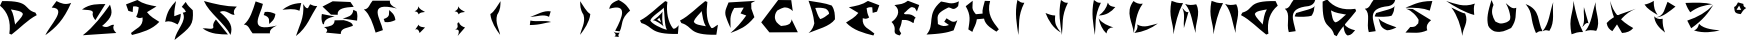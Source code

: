 SplineFontDB: 3.2
FontName: Untitled1
FullName: Untitled1
FamilyName: Untitled1
Weight: Regular
Copyright: Copyright (c) 2022, Marco Túlio Castro
UComments: "2022-8-26: Created with FontForge (http://fontforge.org)"
Version: 001.000
ItalicAngle: 0
UnderlinePosition: -100
UnderlineWidth: 50
Ascent: 800
Descent: 200
InvalidEm: 0
LayerCount: 2
Layer: 0 0 "Back" 1
Layer: 1 0 "Fore" 0
XUID: [1021 435 -810659458 11610715]
StyleMap: 0x0000
FSType: 0
OS2Version: 0
OS2_WeightWidthSlopeOnly: 0
OS2_UseTypoMetrics: 1
CreationTime: 1661553210
ModificationTime: 1661620914
OS2TypoAscent: 0
OS2TypoAOffset: 1
OS2TypoDescent: 0
OS2TypoDOffset: 1
OS2TypoLinegap: 90
OS2WinAscent: 0
OS2WinAOffset: 1
OS2WinDescent: 0
OS2WinDOffset: 1
HheadAscent: 0
HheadAOffset: 1
HheadDescent: 0
HheadDOffset: 1
DEI: 91125
Encoding: ISO8859-1
UnicodeInterp: none
NameList: AGL For New Fonts
DisplaySize: -48
AntiAlias: 1
FitToEm: 0
WinInfo: 0 26 9
Grid
-1000 1200 m 0
 2000 1200 l 1024
-1000 1207.80004883 m 0
 2000 1207.80004883 l 1024
EndSplineSet
BeginChars: 256 44

StartChar: A
Encoding: 65 65 0
Width: 1000
VWidth: 0
Flags: H
LayerCount: 2
Fore
SplineSet
743 125 m 1049
540 549 m 1
 503.115234375 483.446289062 374.348632812 389.65234375 346 283 c 1
 377.053710938 204.833007812 510.986328125 196.740234375 646 169 c 1
 580.897460938 272.24609375 565.470703125 413.881835938 540 549 c 1
631 798 m 9
 685 777 l 1
 650.911564546 534.708659339 666.416992188 281.997070312 778 133 c 1
 810.137695312 90.0869140625 895 185 949 207 c 1
 909 -43 l 5
 182.274414062 -57.1572265625 345.86987429 161.541104582 34 249 c 1
 0 312 l 17
 233.829447272 431.897260213 419.133836046 638.746682662 631 798 c 9
EndSplineSet
Validated: 524321
EndChar

StartChar: B
Encoding: 66 66 1
Width: 1000
VWidth: 0
Flags: H
LayerCount: 2
Fore
SplineSet
214 764 m 1
 883 804 l 1
 781 750 l 25
 784 609 l 1
 860 396 l 1
 656.248046875 147.126953125 495.873463609 90.9673189422 262 0 c 1
 419.18166653 136.463535983 520.112304688 247.499023438 656 438 c 1
 513 490 l 1
 595 636 l 1
 356 626 l 1
 217.244140625 402.537109375 272.449126723 293.790050381 264 124 c 1
 200 270 l 1
 166 372 93.4443359375 471.524414062 158 626 c 1
 214 764 l 1
EndSplineSet
Validated: 524321
EndChar

StartChar: C
Encoding: 67 67 2
Width: 1000
VWidth: 0
Flags: H
LayerCount: 2
Fore
SplineSet
781 798 m 1
 820 528 l 17
 728.961837008 617.173522922 652.492948408 615.351030001 604 615 c 1
 555.188399508 595.804104944 557.437212818 608.861922837 430 540 c 1
 374.499451824 471.008665923 370.950670603 416.238144559 373 363 c 1
 382.784788001 327.953984108 389.463027584 291.400084998 415 264 c 1
 447.041389765 227.974290111 486.070268938 200.439786843 526 174 c 1
 607.33289469 177.705475539 681.56895437 190.541891579 739 225 c 1
 763.337897027 253.180428783 795.607421875 292.346679688 788 336 c 9
 946 18 l 1
 235 15 l 25
 31 261 l 25
 454 801 l 25
 781 798 l 1
EndSplineSet
Validated: 524321
EndChar

StartChar: D
Encoding: 68 68 3
Width: 1000
VWidth: 0
Flags: H
LayerCount: 2
Fore
SplineSet
382 627 m 5
 477.405350614 636.961131769 566.57200496 632.633223763 646 606 c 5
 698.997631998 571.999896159 725.997631986 529.999896167 727 480 c 5
 652.999999998 420.719215546 579.000000002 366.137061481 505 348 c 5
 441.91341883 428.630002468 419.18593172 531.863860647 382 627 c 5
214 807 m 1
 281.215574832 609.026846087 337.948242188 456.5546875 358 243 c 1
 341.046875 177 316 84 214 0 c 1
 434.662643721 94.3938659446 742.815467397 160.560659501 874 342 c 1
 872.254333247 456.924734685 872.906349501 571.898607433 793 687 c 1
 618.922330318 755.334488261 409.534961818 770.795877393 214 807 c 1
EndSplineSet
Validated: 524329
EndChar

StartChar: zero
Encoding: 48 48 4
Width: 1000
VWidth: 0
Flags: HW
LayerCount: 2
Fore
SplineSet
379 210 m 5
 415.884765625 275.553710938 544.651367188 369.34765625 573 476 c 5
 541.946289062 554.166992188 408.013671875 562.259765625 273 590 c 5
 338.102539062 486.75390625 353.529296875 345.118164062 379 210 c 5
288 -39 m 13
 234 -18 l 21
 277.90625 294.07421875 193.383789062 523.896484375 0 684 c 13
 54 798 l 21
 780.725585938 812.157226562 573.129882812 597.458984375 885 510 c 13
 919 447 l 21
 685.170898438 327.102539062 499.866210938 120.252929688 288 -39 c 13
EndSplineSet
Validated: 524321
EndChar

StartChar: one
Encoding: 49 49 5
Width: 1000
VWidth: 0
Flags: H
LayerCount: 2
Fore
SplineSet
293 636 m 1
 413 798 l 1
 522.048828125 742.670898438 633.291992188 694.232421875 779 754 c 1
 583.059570312 315.342773438 405 144 135 -54 c 1
 233.199958911 179.269842827 701.015625 623.008789062 293 636 c 1
EndSplineSet
Validated: 524321
EndChar

StartChar: two
Encoding: 50 50 6
Width: 1000
VWidth: 0
Flags: H
LayerCount: 2
Fore
SplineSet
750 708 m 1
 551.7734375 436.294921875 355.040990993 163.694054437 70 -56 c 1
 908 0 l 17
 849.999023438 56.142578125 805.24609375 116.279296875 852 204 c 1
 752 224 710.923828125 97.1171875 552 176 c 1
 830.461914062 409.112304688 812 510 750 708 c 1
50 588 m 1
 260.171875 740.889648438 446.274414062 719.310546875 636 724 c 1
 384 322 l 1
 342.864378856 378.950010905 297.682031665 433.979032442 322 522 c 1
 302.145531135 588.473045938 137.788085938 571.725585938 50 588 c 1
EndSplineSet
Validated: 524329
EndChar

StartChar: three
Encoding: 51 51 7
Width: 1000
VWidth: 0
Flags: H
LayerCount: 2
Fore
SplineSet
209 534 m 25
 151 694 l 1
 435 802 l 17
 573.551858287 705.583758244 743.17001258 674.568901465 913 644 c 9
 675 502 l 17
 755.531517157 394.067583699 871.735758789 331.150693053 983 262 c 1
 799.590137211 68.0726227232 550.320719562 1.05983175903 299 -62 c 9
 275 -12 l 17
 389.242991478 99.651705503 590.247801248 133.894364523 565 370 c 1
 521.158240899 361.420736536 489.126230128 334.701444018 405 388 c 1
 443.984834421 465.333333329 463.464419918 542.666666671 469 620 c 1
 419 644 391 650 327 642 c 1
 317 504 l 1
 209 534 l 25
EndSplineSet
Validated: 524321
EndChar

StartChar: four
Encoding: 52 52 8
Width: 1000
VWidth: 0
Flags: H
LayerCount: 2
Fore
SplineSet
545 655 m 1
 594.251953125 614.059570312 626.535356764 582.994582021 649 532 c 1
 622.152092044 524.362465229 600.46782117 506.398150596 569 508 c 1
 685 299 403 83 363 -174 c 1
 773 153 845 197 819 570 c 1
 751.67453906 632.224359703 683.753753998 693.982869083 643 777 c 1
 545 655 l 1
129 278 m 1
 179 551 261 649 401 800 c 1
 384.845437498 675.862338941 348.577945052 585.911017691 357 420 c 1
 519 481 l 1
 523.155273438 413.810546875 499 297 441 213 c 5
 325.774414062 274.217773438 249.445935229 316.731885541 129 278 c 1
EndSplineSet
Validated: 524329
EndChar

StartChar: five
Encoding: 53 53 9
Width: 1000
VWidth: 0
Flags: HW
LayerCount: 2
Fore
SplineSet
763 -48 m 1
 611 252 227 500 99 800 c 5
 369.123436235 726.956971252 640.367166155 661.536484963 921 660 c 5
 862.999023438 603.857421875 818.24609375 543.720703125 865 456 c 1
 765 436 652.923828125 605.8828125 494 527 c 1
 772.461914062 293.887695312 825 150 763 -48 c 1
65 116 m 1
 275.171875 -36.8896484375 509.274414062 -31.310546875 699 -36 c 1
 397 338 l 1
 355.864257812 281.049804688 310.681640625 226.020507812 335 138 c 1
 315.145507812 71.52734375 152.788085938 132.274414062 65 116 c 1
EndSplineSet
Validated: 524329
EndChar

StartChar: six
Encoding: 54 54 10
Width: 1000
VWidth: 0
Flags: H
LayerCount: 2
Fore
SplineSet
593 458 m 5
 775.553754773 399.634077737 711.877669026 311.875117534 731 234 c 5
 791.769691849 297.151429411 866.401557289 330.655293496 885 484 c 5
 806.689668022 520.661868585 723.714529145 548.31729245 619 534 c 5
 614.333298683 513.999999978 605.666632052 488.666666651 593 458 c 5
391 798 m 21
 319.471785638 573.459926739 252.092175299 344.029197118 97 218 c 5
 224.141633034 217.965971551 242.6479141 73.0861039331 315 0 c 13
 749 0 l 21
 732.713378706 83.363761731 807.900923302 144.525431489 923 196 c 5
 153.493271828 4.07794463073 523.10136606 461.10798493 573 736 c 13
 391 798 l 21
EndSplineSet
Validated: 524329
EndChar

StartChar: seven
Encoding: 55 55 11
Width: 1000
VWidth: 0
Flags: H
LayerCount: 2
Fore
SplineSet
531 754 m 9
 487 560 l 17
 324.66111443 629.66839914 198.925621587 589.55347888 61 586 c 1
 172.526774339 666.915517892 293.624170191 742.548413712 531 754 c 9
753 722 m 17
 807.98726079 692.984100474 865.419125792 672.414431619 931 680 c 1
 766.302704276 434.580857328 689.336704848 150.153640056 399 -72 c 1
 472.686037402 172.253337396 611.646484375 370.727539062 581 728 c 1
 611.940429688 684.315429688 641.77513444 611.083006531 699 626 c 1
 753 722 l 17
EndSplineSet
Validated: 524321
EndChar

StartChar: eight
Encoding: 56 56 12
Width: 1000
VWidth: 0
Flags: H
LayerCount: 2
Fore
SplineSet
47 476 m 9
 367 412 l 1
 203.075263793 383.184193516 97.9305957034 324.015521089 99 210 c 9
 69 222 l 1
 35.5801338342 298.46532015 29.5353215195 383.537085012 47 476 c 9
365 314 m 9
 593 318 l 17
 724.111777945 287.897661498 822.415061637 246.7438259 821 172 c 1
 703.420637111 117.25723175 511.55591361 126.600365265 519 -36 c 9
 149 0 l 17
 196.687136379 46.6666666684 193.552315269 93.3333333317 101 140 c 1
 237.551955281 154.201436741 364.707800392 176.879074352 365 314 c 9
833 584 m 9
 917 542 l 17
 940.762665395 460.250391636 938.380004541 382.446312048 927 306 c 9
 567 360 l 17
 685.757539868 398.84343575 821.804714794 417.10353432 833 584 c 9
317 798 m 25
 761 780 l 25
 843 660 l 17
 623.402042838 645.614428986 421.438135834 620.269098479 443 456 c 9
 275 460 l 25
 63 666 l 25
 317 798 l 25
EndSplineSet
Validated: 524321
EndChar

StartChar: nine
Encoding: 57 57 13
Width: 1000
VWidth: 0
Flags: HW
LayerCount: 2
Fore
SplineSet
593 340 m 5
 775.553710938 398.366210938 711.877929688 486.125 731 564 c 5
 791.76953125 500.848632812 866.401367188 467.344726562 885 314 c 5
 806.689453125 277.337890625 723.71484375 249.682617188 619 264 c 5
 614.333007812 284 605.666992188 309.333007812 593 340 c 5
391 0 m 21
 319.471679688 224.540039062 252.091796875 453.970703125 97 580 c 5
 224.141601562 580.034179688 242.647460938 724.9140625 315 798 c 13
 749 798 l 21
 732.712890625 714.63671875 807.901367188 653.474609375 923 602 c 5
 153.493164062 793.921875 523.1015625 336.891601562 573 62 c 13
 391 0 l 21
EndSplineSet
Validated: 524321
EndChar

StartChar: colon
Encoding: 58 58 14
Width: 1000
VWidth: 0
Flags: HW
LayerCount: 2
Fore
SplineSet
454 668 m 1
 458.73212999 623.216169205 446.029835407 579.495087464 364 540 c 1
 416.666665821 543.333297858 450.666665806 518.666631211 466 466 c 1
 502.962352089 525.140004177 569.587729142 513.361173151 626 526 c 1
 558.173366074 560.714757376 490.551693138 595.675987804 454 668 c 1
468 210 m 9
 380 84 l 17
 445.882285483 115.969271892 471.571812507 65.4371093525 490 0 c 9
 626 138 l 17
 566.543875747 154.832383849 479.240888322 142.266892586 468 210 c 9
EndSplineSet
Validated: 524329
EndChar

StartChar: semicolon
Encoding: 59 59 15
Width: 1000
VWidth: 0
Flags: HW
LayerCount: 2
Fore
SplineSet
454 668 m 1
 458.73212999 623.216169205 446.029835407 579.495087464 364 540 c 1
 416.666665821 543.333297858 450.666665806 518.666631211 466 466 c 1
 502.962352089 525.140004177 569.587729142 513.361173151 626 526 c 1
 558.173366074 560.714757376 490.551693138 595.675987804 454 668 c 1
474 268 m 5
 374.203555983 241.594528309 513.289087736 156.934320489 380 84 c 5
 511.345916646 109.927899616 472.225794402 -13.1448222267 441 -74 c 9
 626 138 l 1
 566.543875747 154.832383849 485.241210938 200.266601562 474 268 c 5
EndSplineSet
Validated: 524329
EndChar

StartChar: less
Encoding: 60 60 16
Width: 1000
VWidth: 0
Flags: H
LayerCount: 2
Fore
SplineSet
259 474 m 1
 363.038085938 535.713867188 431.465820312 681.290039062 513 796 c 1
 509.0078125 693.250976562 520.280273438 597.65625 429 454 c 1
 370.775390625 252.122070312 480.983398438 101.110351562 503 -46 c 1
 401.782226562 89.2177734375 279.983398438 272.365234375 259 474 c 1
EndSplineSet
Validated: 524321
EndChar

StartChar: equal
Encoding: 61 61 17
Width: 1000
VWidth: 0
Flags: HW
LayerCount: 2
Fore
SplineSet
260 311 m 5
 246 199 l 5
 526 203 619.336914062 259.115234375 778 275 c 5
 634.359375 328.315429688 426 273 260 311 c 5
254 401 m 5
 424.73828125 458.7421875 592.478515625 572.239257812 768 541 c 13
 726 405 l 5
 590.495117188 480.767578125 412.696289062 407.147460938 254 401 c 5
EndSplineSet
Validated: 524329
EndChar

StartChar: greater
Encoding: 62 62 18
Width: 1000
VWidth: 0
Flags: HW
LayerCount: 2
Fore
SplineSet
758 474 m 1
 653.961914062 535.713867188 585.534179688 681.290039062 504 796 c 1
 507.9921875 693.250976562 496.719726562 597.65625 588 454 c 1
 646.224609375 252.122070312 526.016601562 101.110351562 504 -46 c 5
 605.217773438 89.2177734375 737.016601562 272.365234375 758 474 c 1
EndSplineSet
Validated: 524329
EndChar

StartChar: question
Encoding: 63 63 19
Width: 1000
VWidth: 0
Flags: H
LayerCount: 2
Fore
SplineSet
338 19 m 1
 373.333007812 -36.775390625 482.666992188 -13.1298828125 518 -13 c 1
 481.193770098 2.53831460835 432.15092085 -93.1289966743 478 -123 c 1
 361 -108 l 1
 438.557765691 -63.4749313771 347.040039062 -16.087890625 338 19 c 1
229 582 m 1
 253.410565026 655.438798061 261.850385309 728.908263735 467 802 c 1
 656.812673622 704.840454117 697.013133013 621.129758119 753 536 c 1
 502.106006229 326.693118632 580.266774265 190.800554684 493 18 c 9
 379 32 l 17
 575.478605051 393.387989222 694 723 229 582 c 1
EndSplineSet
Validated: 524325
EndChar

StartChar: at
Encoding: 64 64 20
Width: 1000
VWidth: 0
Flags: HW
LayerCount: 2
Fore
SplineSet
810 113 m 1053
486 383 m 25
 528 269 l 25
 430 333 l 25
 486 383 l 25
564 537 m 1
 525.521484375 467.400390625 364.990234375 331.251953125 320 317 c 1
 394.668945312 324.2734375 554.73828125 201.671875 594 163 c 1
 540.922851562 228.142578125 556.358398438 446.456054688 564 537 c 1
592 635 m 1
 555.115234375 569.446289062 286.348632812 419.65234375 258 313 c 1
 289.053710938 234.833007812 536.986328125 108.740234375 672 81 c 1
 606.897460938 184.24609375 617.470703125 499.881835938 592 635 c 1
631 798 m 9
 685 777 l 1
 649.989104434 528.152063402 703.609375 269.603515625 822 119 c 1
 852.080078125 80.7353515625 922 135 966 195 c 1
 948 -23 l 1
 221.274414062 -37.1572265625 345.86987429 161.541104582 34 249 c 1
 0 312 l 17
 233.829447272 431.897260213 419.133836046 638.746682662 631 798 c 9
EndSplineSet
Validated: 524329
EndChar

StartChar: E
Encoding: 69 69 21
Width: 1000
VWidth: 0
Flags: HW
LayerCount: 2
Fore
SplineSet
925 534 m 29
 983 694 l 5
 699 802 l 21
 560.448242188 705.583984375 390.830078125 674.569335938 221 644 c 13
 459 502 l 21
 378.46875 394.067382812 262.264648438 331.150390625 151 262 c 5
 334.41015625 68.072265625 583.6796875 1.0595703125 835 -62 c 13
 859 -12 l 21
 744.756835938 99.6513671875 543.751953125 133.89453125 569 370 c 5
 612.841796875 361.420898438 644.874023438 334.701171875 729 388 c 5
 690.015625 465.333007812 670.53515625 542.666992188 665 620 c 5
 715 644 743 650 807 642 c 5
 817 504 l 5
 925 534 l 29
EndSplineSet
Validated: 524329
EndChar

StartChar: F
Encoding: 70 70 22
Width: 1000
VWidth: 0
Flags: HW
LayerCount: 2
Fore
SplineSet
923 539 m 1
 981 699 l 1
 697 807 l 1
 558.448242188 710.583984375 530.830078125 728.569335938 361 698 c 1
 361 698 l 1
 557.758475814 544.612733231 401.662332557 344.95389846 289 276 c 1
 472.41015625 82.072265625 242.6796875 2.0595703125 494 -61 c 1
 530 -7 l 1
 430 124 523.751953125 89.89453125 549 326 c 1
 580.768554688 319.783203125 672 356 830 250 c 1
 860.892578125 251.666992188 833.390625 351.543945312 894 379 c 1
 748 537 605.53515625 421.666992188 600 499 c 1
 650 523 741 655 805 647 c 1
 870 627 l 1
 923 539 l 1
EndSplineSet
Validated: 524325
EndChar

StartChar: G
Encoding: 71 71 23
Width: 1000
VWidth: 0
Flags: H
LayerCount: 2
Fore
SplineSet
527 788 m 1
 144.409179688 467.459960938 389 210 163 -38 c 5
 484.408203125 -21.9013671875 673.190170575 4.13673607229 840 66 c 1
 934 320 l 17
 824.526184975 227.813556622 748.436138831 321.090065273 664 368 c 1
 606 282 l 25
 724 200 l 1
 608.666659638 159.026415231 563.333007812 165.958007812 448 223 c 1
 447 418 369 472 710 638 c 1
 785.146113361 645.196557371 826.098303369 532.719394161 954 672 c 1
 972 792 l 1
 777.439388148 691.736043304 678.688476562 771.811523438 527 788 c 1
EndSplineSet
Validated: 524329
EndChar

StartChar: H
Encoding: 72 72 24
Width: 1000
VWidth: 0
Flags: H
LayerCount: 2
Fore
SplineSet
143 670 m 1
 276.653320312 438 242.3203125 322 209 90 c 1
 309 28 l 1
 360.041015625 177.94140625 395 182 421 344 c 1
 601 360 l 1
 626.391601562 188.751953125 838.372070312 84.43359375 911 34 c 1
 971 92 l 1
 817 286 661.362358645 481.118677289 753 800 c 1
 621 804 l 17
 595.351296814 694.805481627 548.025593636 575.693000987 565 486 c 9
 397 470 l 17
 273.027537179 614.760260552 321 642 317 806 c 1
 143 670 l 1
EndSplineSet
Validated: 524329
EndChar

StartChar: I
Encoding: 73 73 25
Width: 1000
VWidth: 0
Flags: H
LayerCount: 2
Fore
SplineSet
435 802 m 1
 484.203500859 763.075852365 533.719231072 724.728759604 609 734 c 1
 436.91070623 397.827952238 490.42778217 192.557351308 459 -62 c 1
 421.083664885 211.098286652 360.380557425 472.846187357 435 802 c 1
EndSplineSet
Validated: 524321
EndChar

StartChar: T
Encoding: 84 84 26
Width: 1000
VWidth: 0
Flags: H
LayerCount: 2
Fore
SplineSet
259 637 m 1
 336.41015625 605.0546875 516.294921875 500.806640625 603 489 c 1
 705.177734375 259.782226562 537.212334236 125.268346338 535 -72 c 1
 497.359426266 173.436345197 411.283203125 443.674804688 259 637 c 1
129 800 m 1
 351.324736995 734.889369301 558.635570328 631.135448341 847 736 c 1
 813.313347605 670.561911814 819.876953125 579.600585938 831 451 c 1
 613.053710938 506.158203125 336.279782364 660.979796286 129 800 c 1
EndSplineSet
Validated: 524321
EndChar

StartChar: N
Encoding: 78 78 27
Width: 1000
VWidth: 0
Flags: HW
LayerCount: 2
Fore
SplineSet
523 240 m 1049
603 728 m 1
 776.146484375 520.549804688 775.25 258.830078125 869 0 c 1
 837.646484375 227.524414062 1008.99121094 481.327148438 881 718 c 1
 779.563476562 695.641601562 683.670898438 692.8984375 603 728 c 1
265 804 m 1
 347.262353599 770.904229321 432.054293594 740.600878641 551 748 c 1
 424.497070312 522.303710938 360.759765625 230.405273438 311 -32 c 1
 313 286 176.974609375 388.1484375 265 804 c 1
EndSplineSet
Validated: 524329
EndChar

StartChar: O
Encoding: 79 79 28
Width: 1000
VWidth: 0
Flags: HW
LayerCount: 2
Fore
SplineSet
540 210 m 5
 503.115234375 275.553710938 374.348632812 369.34765625 346 476 c 5
 377.053710938 554.166992188 510.986328125 562.259765625 646 590 c 5
 580.897460938 486.75390625 565.470703125 345.118164062 540 210 c 5
631 -39 m 13
 685 -18 l 21
 641.09375 294.07421875 725.616210938 523.896484375 919 684 c 13
 865 798 l 21
 138.274414062 812.157226562 345.870117188 597.458984375 34 510 c 13
 0 447 l 21
 233.829101562 327.102539062 419.133789062 120.252929688 631 -39 c 13
EndSplineSet
Validated: 524329
EndChar

StartChar: M
Encoding: 77 77 29
Width: 1000
VWidth: 0
Flags: HW
LayerCount: 2
Fore
SplineSet
531 624 m 1
 582.011228283 589.155379863 612.941089927 496.538213322 687 528 c 1
 573 124 l 17
 551.577148438 274 616.717308943 474 531 624 c 1
523 240 m 1049
603 728 m 1
 776.146484375 520.549804688 775.25 258.830078125 869 0 c 1
 837.646484375 227.524414062 1008.99121094 481.327148438 881 718 c 1
 779.563476562 695.641601562 683.670898438 692.8984375 603 728 c 1
265 804 m 1
 347.262353599 770.904229321 432.054293594 740.600878641 551 748 c 1
 424.497070312 522.303710938 360.759765625 230.405273438 311 -32 c 1
 313 286 176.974609375 388.1484375 265 804 c 1
EndSplineSet
Validated: 524329
EndChar

StartChar: L
Encoding: 76 76 30
Width: 1018
VWidth: 0
Flags: H
LayerCount: 2
Fore
SplineSet
428 214 m 1
 462.755859375 127.76953125 409.870117188 55.5439453125 358 0 c 1
 580.192382812 27.8154296875 784 116 946 238 c 1
 776 202 606.6875 109.315429688 428 214 c 1
338 800 m 1
 382.486328125 759.423828125 479.655273438 712.168945312 570 734 c 1
 393.572265625 492 391.047851562 244 344 2 c 1
 320.885742188 266.092773438 116.642578125 507.971679688 338 800 c 1
EndSplineSet
Validated: 524329
EndChar

StartChar: P
Encoding: 80 80 31
Width: 1000
VWidth: 0
Flags: HW
LayerCount: 2
Fore
SplineSet
379 478 m 1
 561.553710938 536.366210938 827.877929688 576.125 847 654 c 1
 809 550 853 562 769 414 c 1
 690.689453125 377.337890625 449.71484375 377.682617188 345 392 c 1
 340.333007812 412 365 440 379 478 c 1
195 0 m 1
 123.471679688 224.540039062 252.091796875 453.970703125 97 580 c 1
 224.141601562 580.034179688 242.647460938 724.9140625 315 798 c 1
 855 794 l 1
 838.712890625 710.63671875 775 660 691 642 c 1
 125 592 317.1015625 298.891601562 367 24 c 1
 195 0 l 1
EndSplineSet
Validated: 524325
EndChar

StartChar: R
Encoding: 82 82 32
Width: 1000
VWidth: 0
Flags: HW
LayerCount: 2
Fore
SplineSet
439 358 m 1049
439 344 m 1
 478.204101562 236.524414062 465.354492188 107.3203125 651 46 c 1
 727.716796875 44.0947265625 850.655273438 96.1357421875 885 120 c 5
 753 172 531.4375 229.206054688 439 344 c 1
379 478 m 1
 561.553710938 536.366210938 827.877929688 576.125 847 654 c 1
 809 550 853 562 769 414 c 1
 690.689453125 377.337890625 449.71484375 377.682617188 345 392 c 1
 340.333007812 412 365 440 379 478 c 1
195 0 m 1
 123.471679688 224.540039062 252.091796875 453.970703125 97 580 c 1
 224.141601562 580.034179688 242.647460938 724.9140625 315 798 c 1
 855 794 l 1
 838.712890625 710.63671875 775 660 691 642 c 1
 125 592 317.1015625 298.891601562 367 24 c 1
 195 0 l 1
EndSplineSet
Validated: 524325
EndChar

StartChar: Q
Encoding: 81 81 33
Width: 1000
VWidth: 0
Flags: HW
LayerCount: 2
Fore
SplineSet
564 238 m 5
 555.231445312 144.611328125 584.959960938 -29.919921875 667 -62 c 1
 758.378291828 -55.2336966328 802.659282039 10.1544098544 853 68 c 5
 730.572719053 98.3715818765 643.784770118 133.114270345 564 238 c 5
629 460 m 1
 563.446289062 423.115234375 469.65234375 294.348632812 363 266 c 1
 284.833007812 297.053710938 276.740234375 430.986328125 249 566 c 1
 352.24609375 500.897460938 493.881835938 485.470703125 629 460 c 1
878 551 m 9
 857 605 l 17
 544.92578125 561.09375 315.103515625 645.616210938 155 839 c 9
 41 785 l 17
 26.8427734375 58.2744140625 241.541015625 265.870117188 329 -46 c 9
 392 -80 l 17
 511.897460938 153.829101562 718.747070312 339.133789062 878 551 c 9
EndSplineSet
Validated: 524325
EndChar

StartChar: S
Encoding: 83 83 34
Width: 1000
VWidth: 0
Flags: H
LayerCount: 2
Fore
SplineSet
294 600 m 1
 752 324 l 1
 668.076171875 259.481445312 621 186 657 74 c 1
 451.830078125 -17.0478515625 333 20 112 16 c 1
 231 156 l 1
 393.72265625 151.254882812 375 208 431 246 c 1
 441 332 l 1
 402.459960938 407.459960938 279.9921875 565.516601562 120 608 c 1
 294 600 l 1
784 800 m 1
 719 560 l 1
 545.7265625 630.828125 353.853515625 631.91796875 112 634 c 1
 273.412109375 682.805664062 414.205078125 800.68359375 784 800 c 1
EndSplineSet
Validated: 524321
EndChar

StartChar: J
Encoding: 74 74 35
Width: 1000
VWidth: 0
Flags: HW
LayerCount: 2
Fore
SplineSet
138 482 m 5
 197.151367188 457.919921875 292 418 380 420 c 5
 358.791992188 212.254882812 410.565429688 135.48828125 522 0 c 5
 323.254882812 109.706054688 215.192382812 292.752929688 138 482 c 5
524 802 m 5
 573.203125 763.076171875 622.71875 724.728515625 698 734 c 5
 525.911132812 397.828125 579.427734375 192.557617188 548 -62 c 5
 510.083984375 211.098632812 449.380859375 472.845703125 524 802 c 5
EndSplineSet
Validated: 524321
EndChar

StartChar: K
Encoding: 75 75 36
Width: 1000
VWidth: 0
Flags: HW
LayerCount: 2
Fore
SplineSet
465 350 m 1
 559.657150893 215.433089588 698.999226498 173.167444793 835 124 c 1
 717.462298769 127.54437995 677.929992427 61.8091804016 661 -24 c 1
 560.078618012 68.8664027371 500.37378003 198.562500476 465 350 c 1
471 420 m 1
 582.459945438 495.965564165 662.457589961 598.0878146 697 738 c 1
 721.462585582 653.009283657 801.017767121 638.942401176 883 628 c 1
 782.896068514 507.519672575 656.15195342 423.638518007 471 420 c 1
348 802 m 1
 397.203125 763.076171875 446.71875 724.728515625 522 734 c 1
 349.911132812 397.828125 403.427734375 192.557617188 372 -62 c 1
 334.083984375 211.098632812 273.380859375 472.845703125 348 802 c 1
EndSplineSet
Validated: 524321
EndChar

StartChar: W
Encoding: 87 87 37
Width: 1000
VWidth: 0
Flags: HW
LayerCount: 2
Fore
SplineSet
531 148 m 1
 582.010742188 182.844726562 612.94140625 275.461914062 687 244 c 1
 573 648 l 17
 551.577148438 498 616.717773438 298 531 148 c 1
523 532 m 1049
603 44 m 1
 776.146484375 251.450195312 775.25 513.169921875 869 772 c 1
 837.646484375 544.475585938 1008.99121094 290.672851562 881 54 c 1
 779.563476562 76.3583984375 683.670898438 79.1015625 603 44 c 1
265 -32 m 1
 347.262695312 1.095703125 432.0546875 31.3994140625 551 24 c 1
 424.497070312 249.696289062 360.759765625 541.594726562 311 804 c 1
 313 486 176.974609375 383.8515625 265 -32 c 1
EndSplineSet
Validated: 524329
EndChar

StartChar: V
Encoding: 86 86 38
Width: 1000
VWidth: 0
Flags: HW
LayerCount: 2
Fore
SplineSet
540 44 m 5
 713.146484375 251.450195312 712.25 513.169921875 806 772 c 5
 774.646484375 544.475585938 859 285 710 54 c 5
 608.563476562 76.3583984375 620.670898438 79.1015625 540 44 c 5
374 0 m 5
 456.262695312 33.095703125 421.0546875 51.3994140625 540 44 c 5
 404.90625 267.564453125 503 585 115 723 c 5
 321.959960938 475.172851562 204.698242188 390.065429688 374 0 c 5
EndSplineSet
Validated: 524325
EndChar

StartChar: U
Encoding: 85 85 39
Width: 1000
VWidth: 0
Flags: H
LayerCount: 2
Fore
SplineSet
263 802 m 1
 313 680 l 1
 237.894921527 505.556083276 289.657771555 382.615723869 357 266 c 1
 442.163085938 229.08203125 461.44921875 184.57421875 636 244 c 1
 748 300 728 328 732 392 c 1
 718 494 694 592 620 724 c 5
 701.421797439 659.430856225 775.40698419 562.276840844 882 608 c 5
 855.392578125 437.750976562 902.485503781 311.836576911 753 102 c 1
 598.409494293 31.46975157 520.670898438 -17.8701171875 345 16 c 1
 299 28 209 90 181 158 c 1
 134.334960938 340.666992188 171.001953125 507.333007812 263 802 c 1
EndSplineSet
Validated: 524321
EndChar

StartChar: X
Encoding: 88 88 40
Width: 1000
VWidth: 0
Flags: H
LayerCount: 2
Fore
SplineSet
142 250 m 5
 156.600585938 141.130859375 214.286132812 86.0556640625 284 46 c 5
 435.453125 271.665039062 585.247070312 498.784179688 872 606 c 5
 617.5 505.459960938 328.24609375 461.333984375 142 250 c 5
232 802 m 5
 256.181640625 508.59765625 366.133789062 245.485351562 526 0 c 5
 643.509765625 7.7607421875 741.727539062 42.3125 806 124 c 5
 487.682617188 297.173828125 293.916992188 522.162109375 232 802 c 5
EndSplineSet
Validated: 524293
EndChar

StartChar: Y
Encoding: 89 89 41
Width: 1000
VWidth: 0
Flags: H
LayerCount: 2
Fore
SplineSet
331 418 m 1
 369.109954126 371.834192042 437.775390625 332.43359375 542 356 c 1
 538 188 556 146 601 12 c 1
 440.280578803 132.618967972 338.12862712 265.423883314 331 418 c 1
379 392 m 1
 587.901099625 424.788699882 591.206054688 628.108398438 664 780 c 1
 862 660 l 1
 723.70703125 550.940429688 538.581033992 391.240513562 379 392 c 1
88 712 m 1
 152.950195312 716.639648438 270.467773438 769.284179688 320 804 c 1
 314.19140625 624.993164062 350.246454107 551.343473047 415 452 c 1
 282.185526806 531.002760391 151.877929688 606.6875 88 712 c 1
EndSplineSet
EndChar

StartChar: Z
Encoding: 90 90 42
Width: 1000
VWidth: 0
Flags: H
LayerCount: 2
Fore
SplineSet
451 230 m 1
 427.666992188 142.001953125 401 93.3349609375 327 64 c 1
 563.141865589 -13.3882540108 805 26 967 66 c 1
 881 80 577 86 451 230 c 1
809 704 m 1
 636.905273438 522.225585938 423.744140625 397.74609375 157 310 c 1
 255 118 l 1
 550.924804688 327.696289062 684.81640625 504.374023438 809 704 c 1
111 752 m 1
 174.174804688 587.118164062 197 578 231 518 c 1
 425.62109375 658.40234375 564.588867188 688.788085938 785 720 c 1
 590.246034003 768.023039498 364.189453125 761.125 111 752 c 1
EndSplineSet
EndChar

StartChar: ordmasculine
Encoding: 186 186 43
Width: 1000
VWidth: 0
Flags: H
LayerCount: 2
Fore
SplineSet
453 686 m 1
 505 578 l 1
 389 580 l 1
 453 686 l 1
425 766 m 17
 397.326018921 723.599363205 384.783580698 668.138050983 329 650 c 1
 339.507546695 610.946575699 329 572 355 522 c 1
 398.366210938 476.071289062 454.541992188 482.315429688 493 472 c 1
 523.618164062 527.026367188 566.399320428 587.519659715 629 624 c 1
 598.085551051 648.041416105 554.327564272 654.082076852 559 728 c 9
 425 766 l 17
EndSplineSet
EndChar
EndChars
EndSplineFont
